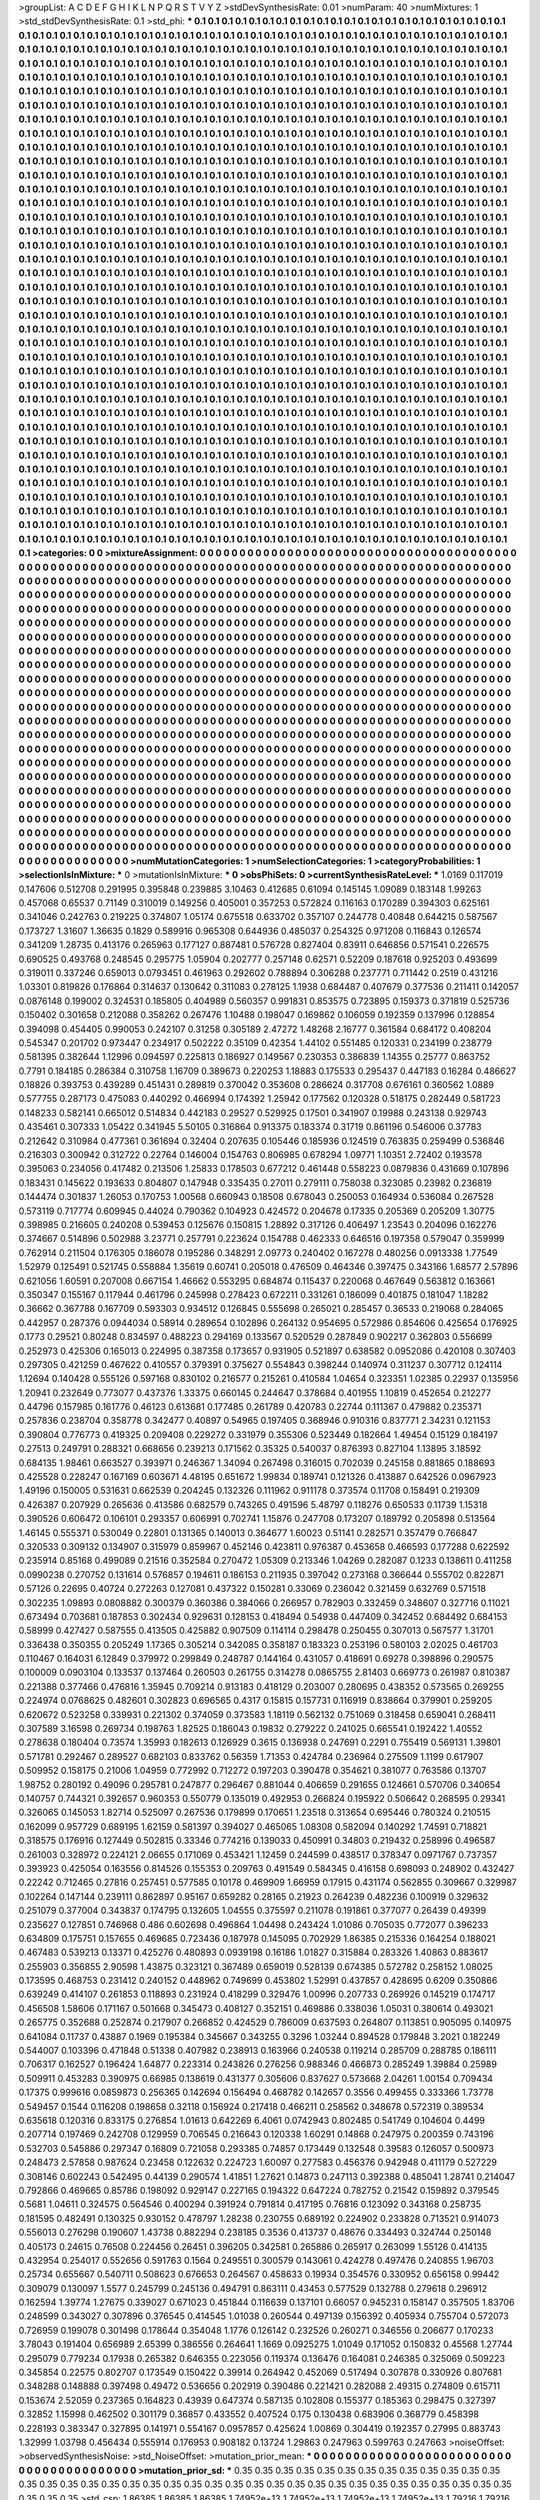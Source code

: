 >groupList:
A C D E F G H I K L
N P Q R S T V Y Z 
>stdDevSynthesisRate:
0.01 
>numParam:
40
>numMixtures:
1
>std_stdDevSynthesisRate:
0.1
>std_phi:
***
0.1 0.1 0.1 0.1 0.1 0.1 0.1 0.1 0.1 0.1
0.1 0.1 0.1 0.1 0.1 0.1 0.1 0.1 0.1 0.1
0.1 0.1 0.1 0.1 0.1 0.1 0.1 0.1 0.1 0.1
0.1 0.1 0.1 0.1 0.1 0.1 0.1 0.1 0.1 0.1
0.1 0.1 0.1 0.1 0.1 0.1 0.1 0.1 0.1 0.1
0.1 0.1 0.1 0.1 0.1 0.1 0.1 0.1 0.1 0.1
0.1 0.1 0.1 0.1 0.1 0.1 0.1 0.1 0.1 0.1
0.1 0.1 0.1 0.1 0.1 0.1 0.1 0.1 0.1 0.1
0.1 0.1 0.1 0.1 0.1 0.1 0.1 0.1 0.1 0.1
0.1 0.1 0.1 0.1 0.1 0.1 0.1 0.1 0.1 0.1
0.1 0.1 0.1 0.1 0.1 0.1 0.1 0.1 0.1 0.1
0.1 0.1 0.1 0.1 0.1 0.1 0.1 0.1 0.1 0.1
0.1 0.1 0.1 0.1 0.1 0.1 0.1 0.1 0.1 0.1
0.1 0.1 0.1 0.1 0.1 0.1 0.1 0.1 0.1 0.1
0.1 0.1 0.1 0.1 0.1 0.1 0.1 0.1 0.1 0.1
0.1 0.1 0.1 0.1 0.1 0.1 0.1 0.1 0.1 0.1
0.1 0.1 0.1 0.1 0.1 0.1 0.1 0.1 0.1 0.1
0.1 0.1 0.1 0.1 0.1 0.1 0.1 0.1 0.1 0.1
0.1 0.1 0.1 0.1 0.1 0.1 0.1 0.1 0.1 0.1
0.1 0.1 0.1 0.1 0.1 0.1 0.1 0.1 0.1 0.1
0.1 0.1 0.1 0.1 0.1 0.1 0.1 0.1 0.1 0.1
0.1 0.1 0.1 0.1 0.1 0.1 0.1 0.1 0.1 0.1
0.1 0.1 0.1 0.1 0.1 0.1 0.1 0.1 0.1 0.1
0.1 0.1 0.1 0.1 0.1 0.1 0.1 0.1 0.1 0.1
0.1 0.1 0.1 0.1 0.1 0.1 0.1 0.1 0.1 0.1
0.1 0.1 0.1 0.1 0.1 0.1 0.1 0.1 0.1 0.1
0.1 0.1 0.1 0.1 0.1 0.1 0.1 0.1 0.1 0.1
0.1 0.1 0.1 0.1 0.1 0.1 0.1 0.1 0.1 0.1
0.1 0.1 0.1 0.1 0.1 0.1 0.1 0.1 0.1 0.1
0.1 0.1 0.1 0.1 0.1 0.1 0.1 0.1 0.1 0.1
0.1 0.1 0.1 0.1 0.1 0.1 0.1 0.1 0.1 0.1
0.1 0.1 0.1 0.1 0.1 0.1 0.1 0.1 0.1 0.1
0.1 0.1 0.1 0.1 0.1 0.1 0.1 0.1 0.1 0.1
0.1 0.1 0.1 0.1 0.1 0.1 0.1 0.1 0.1 0.1
0.1 0.1 0.1 0.1 0.1 0.1 0.1 0.1 0.1 0.1
0.1 0.1 0.1 0.1 0.1 0.1 0.1 0.1 0.1 0.1
0.1 0.1 0.1 0.1 0.1 0.1 0.1 0.1 0.1 0.1
0.1 0.1 0.1 0.1 0.1 0.1 0.1 0.1 0.1 0.1
0.1 0.1 0.1 0.1 0.1 0.1 0.1 0.1 0.1 0.1
0.1 0.1 0.1 0.1 0.1 0.1 0.1 0.1 0.1 0.1
0.1 0.1 0.1 0.1 0.1 0.1 0.1 0.1 0.1 0.1
0.1 0.1 0.1 0.1 0.1 0.1 0.1 0.1 0.1 0.1
0.1 0.1 0.1 0.1 0.1 0.1 0.1 0.1 0.1 0.1
0.1 0.1 0.1 0.1 0.1 0.1 0.1 0.1 0.1 0.1
0.1 0.1 0.1 0.1 0.1 0.1 0.1 0.1 0.1 0.1
0.1 0.1 0.1 0.1 0.1 0.1 0.1 0.1 0.1 0.1
0.1 0.1 0.1 0.1 0.1 0.1 0.1 0.1 0.1 0.1
0.1 0.1 0.1 0.1 0.1 0.1 0.1 0.1 0.1 0.1
0.1 0.1 0.1 0.1 0.1 0.1 0.1 0.1 0.1 0.1
0.1 0.1 0.1 0.1 0.1 0.1 0.1 0.1 0.1 0.1
0.1 0.1 0.1 0.1 0.1 0.1 0.1 0.1 0.1 0.1
0.1 0.1 0.1 0.1 0.1 0.1 0.1 0.1 0.1 0.1
0.1 0.1 0.1 0.1 0.1 0.1 0.1 0.1 0.1 0.1
0.1 0.1 0.1 0.1 0.1 0.1 0.1 0.1 0.1 0.1
0.1 0.1 0.1 0.1 0.1 0.1 0.1 0.1 0.1 0.1
0.1 0.1 0.1 0.1 0.1 0.1 0.1 0.1 0.1 0.1
0.1 0.1 0.1 0.1 0.1 0.1 0.1 0.1 0.1 0.1
0.1 0.1 0.1 0.1 0.1 0.1 0.1 0.1 0.1 0.1
0.1 0.1 0.1 0.1 0.1 0.1 0.1 0.1 0.1 0.1
0.1 0.1 0.1 0.1 0.1 0.1 0.1 0.1 0.1 0.1
0.1 0.1 0.1 0.1 0.1 0.1 0.1 0.1 0.1 0.1
0.1 0.1 0.1 0.1 0.1 0.1 0.1 0.1 0.1 0.1
0.1 0.1 0.1 0.1 0.1 0.1 0.1 0.1 0.1 0.1
0.1 0.1 0.1 0.1 0.1 0.1 0.1 0.1 0.1 0.1
0.1 0.1 0.1 0.1 0.1 0.1 0.1 0.1 0.1 0.1
0.1 0.1 0.1 0.1 0.1 0.1 0.1 0.1 0.1 0.1
0.1 0.1 0.1 0.1 0.1 0.1 0.1 0.1 0.1 0.1
0.1 0.1 0.1 0.1 0.1 0.1 0.1 0.1 0.1 0.1
0.1 0.1 0.1 0.1 0.1 0.1 0.1 0.1 0.1 0.1
0.1 0.1 0.1 0.1 0.1 0.1 0.1 0.1 0.1 0.1
0.1 0.1 0.1 0.1 0.1 0.1 0.1 0.1 0.1 0.1
0.1 0.1 0.1 0.1 0.1 0.1 0.1 0.1 0.1 0.1
0.1 0.1 0.1 0.1 0.1 0.1 0.1 0.1 0.1 0.1
0.1 0.1 0.1 0.1 0.1 0.1 0.1 0.1 0.1 0.1
0.1 0.1 0.1 0.1 0.1 0.1 0.1 0.1 0.1 0.1
0.1 0.1 0.1 0.1 0.1 0.1 0.1 0.1 0.1 0.1
0.1 0.1 0.1 0.1 0.1 0.1 0.1 0.1 0.1 0.1
0.1 0.1 0.1 0.1 0.1 0.1 0.1 0.1 0.1 0.1
0.1 0.1 0.1 0.1 0.1 0.1 0.1 0.1 0.1 0.1
0.1 0.1 0.1 0.1 0.1 0.1 0.1 0.1 0.1 0.1
0.1 0.1 0.1 0.1 0.1 0.1 0.1 0.1 0.1 0.1
0.1 0.1 0.1 0.1 0.1 0.1 0.1 0.1 0.1 0.1
0.1 0.1 0.1 0.1 0.1 0.1 0.1 0.1 0.1 0.1
0.1 0.1 0.1 0.1 0.1 0.1 0.1 0.1 0.1 0.1
0.1 0.1 0.1 0.1 0.1 0.1 0.1 0.1 0.1 0.1
0.1 0.1 0.1 0.1 0.1 0.1 0.1 0.1 0.1 0.1
0.1 0.1 0.1 0.1 0.1 0.1 0.1 0.1 0.1 0.1
0.1 0.1 0.1 0.1 0.1 0.1 0.1 0.1 0.1 0.1
0.1 0.1 0.1 0.1 0.1 0.1 0.1 0.1 0.1 0.1
0.1 0.1 0.1 0.1 0.1 0.1 0.1 0.1 0.1 0.1
0.1 0.1 0.1 0.1 0.1 0.1 0.1 0.1 0.1 0.1
0.1 0.1 0.1 0.1 0.1 0.1 0.1 0.1 0.1 0.1
0.1 0.1 0.1 0.1 0.1 0.1 0.1 0.1 0.1 0.1
0.1 0.1 0.1 0.1 0.1 0.1 0.1 0.1 0.1 0.1
0.1 0.1 0.1 0.1 0.1 0.1 0.1 0.1 0.1 0.1
0.1 0.1 0.1 0.1 0.1 0.1 0.1 0.1 0.1 0.1
0.1 0.1 0.1 0.1 0.1 0.1 0.1 0.1 0.1 0.1
0.1 0.1 0.1 0.1 0.1 0.1 0.1 0.1 0.1 0.1
0.1 0.1 0.1 0.1 0.1 0.1 0.1 0.1 0.1 0.1
0.1 0.1 0.1 0.1 0.1 0.1 0.1 0.1 0.1 0.1
0.1 0.1 0.1 0.1 0.1 0.1 0.1 0.1 0.1 0.1
0.1 0.1 0.1 0.1 0.1 0.1 0.1 0.1 0.1 0.1
0.1 0.1 0.1 0.1 0.1 0.1 0.1 0.1 0.1 0.1
0.1 0.1 0.1 0.1 0.1 0.1 0.1 0.1 0.1 0.1
0.1 0.1 0.1 0.1 0.1 0.1 0.1 0.1 0.1 0.1
0.1 0.1 0.1 0.1 0.1 0.1 0.1 0.1 0.1 0.1
0.1 0.1 0.1 0.1 0.1 0.1 0.1 0.1 0.1 0.1
0.1 0.1 0.1 0.1 0.1 0.1 0.1 0.1 0.1 0.1
0.1 0.1 0.1 0.1 0.1 0.1 0.1 0.1 0.1 0.1
0.1 0.1 0.1 0.1 0.1 0.1 0.1 0.1 0.1 0.1
0.1 0.1 0.1 0.1 0.1 0.1 0.1 0.1 0.1 0.1
0.1 0.1 0.1 0.1 0.1 0.1 0.1 0.1 0.1 0.1
0.1 0.1 0.1 0.1 0.1 0.1 0.1 0.1 0.1 0.1
0.1 0.1 0.1 0.1 0.1 0.1 0.1 0.1 0.1 0.1
0.1 0.1 0.1 0.1 0.1 0.1 0.1 0.1 0.1 0.1
0.1 0.1 0.1 0.1 0.1 0.1 0.1 0.1 0.1 0.1
0.1 0.1 0.1 0.1 0.1 0.1 0.1 0.1 0.1 0.1
0.1 0.1 0.1 0.1 0.1 0.1 0.1 0.1 0.1 0.1
0.1 0.1 0.1 0.1 0.1 0.1 0.1 0.1 0.1 0.1
0.1 0.1 0.1 0.1 0.1 0.1 0.1 0.1 0.1 0.1
0.1 0.1 0.1 0.1 0.1 0.1 0.1 0.1 0.1 0.1
0.1 0.1 0.1 0.1 0.1 0.1 0.1 0.1 0.1 0.1
0.1 0.1 0.1 0.1 0.1 0.1 0.1 0.1 0.1 0.1
0.1 0.1 0.1 0.1 0.1 0.1 0.1 0.1 0.1 0.1
0.1 0.1 0.1 0.1 0.1 0.1 0.1 0.1 0.1 0.1
0.1 0.1 0.1 0.1 0.1 0.1 0.1 0.1 0.1 0.1
0.1 0.1 0.1 0.1 0.1 0.1 0.1 0.1 0.1 0.1
0.1 0.1 0.1 0.1 0.1 0.1 0.1 0.1 0.1 0.1
0.1 0.1 0.1 0.1 0.1 0.1 0.1 0.1 0.1 0.1
0.1 0.1 0.1 0.1 0.1 0.1 0.1 0.1 0.1 0.1
0.1 0.1 0.1 0.1 0.1 0.1 0.1 0.1 0.1 0.1
0.1 0.1 0.1 0.1 0.1 0.1 0.1 0.1 0.1 0.1
0.1 0.1 0.1 0.1 0.1 0.1 0.1 0.1 0.1 0.1
0.1 0.1 0.1 0.1 0.1 0.1 0.1 0.1 0.1 0.1
0.1 0.1 0.1 0.1 0.1 0.1 0.1 0.1 0.1 0.1
0.1 0.1 0.1 0.1 0.1 0.1 
>categories:
0 0
>mixtureAssignment:
0 0 0 0 0 0 0 0 0 0 0 0 0 0 0 0 0 0 0 0 0 0 0 0 0 0 0 0 0 0 0 0 0 0 0 0 0 0 0 0 0 0 0 0 0 0 0 0 0 0
0 0 0 0 0 0 0 0 0 0 0 0 0 0 0 0 0 0 0 0 0 0 0 0 0 0 0 0 0 0 0 0 0 0 0 0 0 0 0 0 0 0 0 0 0 0 0 0 0 0
0 0 0 0 0 0 0 0 0 0 0 0 0 0 0 0 0 0 0 0 0 0 0 0 0 0 0 0 0 0 0 0 0 0 0 0 0 0 0 0 0 0 0 0 0 0 0 0 0 0
0 0 0 0 0 0 0 0 0 0 0 0 0 0 0 0 0 0 0 0 0 0 0 0 0 0 0 0 0 0 0 0 0 0 0 0 0 0 0 0 0 0 0 0 0 0 0 0 0 0
0 0 0 0 0 0 0 0 0 0 0 0 0 0 0 0 0 0 0 0 0 0 0 0 0 0 0 0 0 0 0 0 0 0 0 0 0 0 0 0 0 0 0 0 0 0 0 0 0 0
0 0 0 0 0 0 0 0 0 0 0 0 0 0 0 0 0 0 0 0 0 0 0 0 0 0 0 0 0 0 0 0 0 0 0 0 0 0 0 0 0 0 0 0 0 0 0 0 0 0
0 0 0 0 0 0 0 0 0 0 0 0 0 0 0 0 0 0 0 0 0 0 0 0 0 0 0 0 0 0 0 0 0 0 0 0 0 0 0 0 0 0 0 0 0 0 0 0 0 0
0 0 0 0 0 0 0 0 0 0 0 0 0 0 0 0 0 0 0 0 0 0 0 0 0 0 0 0 0 0 0 0 0 0 0 0 0 0 0 0 0 0 0 0 0 0 0 0 0 0
0 0 0 0 0 0 0 0 0 0 0 0 0 0 0 0 0 0 0 0 0 0 0 0 0 0 0 0 0 0 0 0 0 0 0 0 0 0 0 0 0 0 0 0 0 0 0 0 0 0
0 0 0 0 0 0 0 0 0 0 0 0 0 0 0 0 0 0 0 0 0 0 0 0 0 0 0 0 0 0 0 0 0 0 0 0 0 0 0 0 0 0 0 0 0 0 0 0 0 0
0 0 0 0 0 0 0 0 0 0 0 0 0 0 0 0 0 0 0 0 0 0 0 0 0 0 0 0 0 0 0 0 0 0 0 0 0 0 0 0 0 0 0 0 0 0 0 0 0 0
0 0 0 0 0 0 0 0 0 0 0 0 0 0 0 0 0 0 0 0 0 0 0 0 0 0 0 0 0 0 0 0 0 0 0 0 0 0 0 0 0 0 0 0 0 0 0 0 0 0
0 0 0 0 0 0 0 0 0 0 0 0 0 0 0 0 0 0 0 0 0 0 0 0 0 0 0 0 0 0 0 0 0 0 0 0 0 0 0 0 0 0 0 0 0 0 0 0 0 0
0 0 0 0 0 0 0 0 0 0 0 0 0 0 0 0 0 0 0 0 0 0 0 0 0 0 0 0 0 0 0 0 0 0 0 0 0 0 0 0 0 0 0 0 0 0 0 0 0 0
0 0 0 0 0 0 0 0 0 0 0 0 0 0 0 0 0 0 0 0 0 0 0 0 0 0 0 0 0 0 0 0 0 0 0 0 0 0 0 0 0 0 0 0 0 0 0 0 0 0
0 0 0 0 0 0 0 0 0 0 0 0 0 0 0 0 0 0 0 0 0 0 0 0 0 0 0 0 0 0 0 0 0 0 0 0 0 0 0 0 0 0 0 0 0 0 0 0 0 0
0 0 0 0 0 0 0 0 0 0 0 0 0 0 0 0 0 0 0 0 0 0 0 0 0 0 0 0 0 0 0 0 0 0 0 0 0 0 0 0 0 0 0 0 0 0 0 0 0 0
0 0 0 0 0 0 0 0 0 0 0 0 0 0 0 0 0 0 0 0 0 0 0 0 0 0 0 0 0 0 0 0 0 0 0 0 0 0 0 0 0 0 0 0 0 0 0 0 0 0
0 0 0 0 0 0 0 0 0 0 0 0 0 0 0 0 0 0 0 0 0 0 0 0 0 0 0 0 0 0 0 0 0 0 0 0 0 0 0 0 0 0 0 0 0 0 0 0 0 0
0 0 0 0 0 0 0 0 0 0 0 0 0 0 0 0 0 0 0 0 0 0 0 0 0 0 0 0 0 0 0 0 0 0 0 0 0 0 0 0 0 0 0 0 0 0 0 0 0 0
0 0 0 0 0 0 0 0 0 0 0 0 0 0 0 0 0 0 0 0 0 0 0 0 0 0 0 0 0 0 0 0 0 0 0 0 0 0 0 0 0 0 0 0 0 0 0 0 0 0
0 0 0 0 0 0 0 0 0 0 0 0 0 0 0 0 0 0 0 0 0 0 0 0 0 0 0 0 0 0 0 0 0 0 0 0 0 0 0 0 0 0 0 0 0 0 0 0 0 0
0 0 0 0 0 0 0 0 0 0 0 0 0 0 0 0 0 0 0 0 0 0 0 0 0 0 0 0 0 0 0 0 0 0 0 0 0 0 0 0 0 0 0 0 0 0 0 0 0 0
0 0 0 0 0 0 0 0 0 0 0 0 0 0 0 0 0 0 0 0 0 0 0 0 0 0 0 0 0 0 0 0 0 0 0 0 0 0 0 0 0 0 0 0 0 0 0 0 0 0
0 0 0 0 0 0 0 0 0 0 0 0 0 0 0 0 0 0 0 0 0 0 0 0 0 0 0 0 0 0 0 0 0 0 0 0 0 0 0 0 0 0 0 0 0 0 0 0 0 0
0 0 0 0 0 0 0 0 0 0 0 0 0 0 0 0 0 0 0 0 0 0 0 0 0 0 0 0 0 0 0 0 0 0 0 0 0 0 0 0 0 0 0 0 0 0 0 0 0 0
0 0 0 0 0 0 0 0 0 0 0 0 0 0 0 0 0 0 0 0 0 0 0 0 0 0 0 0 0 0 0 0 0 0 0 0 0 0 0 0 0 0 0 0 0 0 0 0 0 0
0 0 0 0 0 0 
>numMutationCategories:
1
>numSelectionCategories:
1
>categoryProbabilities:
1 
>selectionIsInMixture:
***
0 
>mutationIsInMixture:
***
0 
>obsPhiSets:
0
>currentSynthesisRateLevel:
***
1.0169 0.117019 0.147606 0.512708 0.291995 0.395848 0.239885 3.10463 0.412685 0.61094
0.145145 1.09089 0.183148 1.99263 0.457068 0.65537 0.71149 0.310019 0.149256 0.405001
0.357253 0.572824 0.116163 0.170289 0.394303 0.625161 0.341046 0.242763 0.219225 0.374807
1.05174 0.675518 0.633702 0.357107 0.244778 0.40848 0.644215 0.587567 0.173727 1.31607
1.36635 0.1829 0.589916 0.965308 0.644936 0.485037 0.254325 0.971208 0.116843 0.126574
0.341209 1.28735 0.413176 0.265963 0.177127 0.887481 0.576728 0.827404 0.83911 0.646856
0.571541 0.226575 0.690525 0.493768 0.248545 0.295775 1.05904 0.202777 0.257148 0.62571
0.52209 0.187618 0.925203 0.493699 0.319011 0.337246 0.659013 0.0793451 0.461963 0.292602
0.788894 0.306288 0.237771 0.711442 0.2519 0.431216 1.03301 0.819826 0.176864 0.314637
0.130642 0.311083 0.278125 1.1938 0.684487 0.407679 0.377536 0.211411 0.142057 0.0876148
0.199002 0.324531 0.185805 0.404989 0.560357 0.991831 0.853575 0.723895 0.159373 0.371819
0.525736 0.150402 0.301658 0.212088 0.358262 0.267476 1.10488 0.198047 0.169862 0.106059
0.192359 0.137996 0.128854 0.394098 0.454405 0.990053 0.242107 0.31258 0.305189 2.47272
1.48268 2.16777 0.361584 0.684172 0.408204 0.545347 0.201702 0.973447 0.234917 0.502222
0.35109 0.42354 1.44102 0.551485 0.120331 0.234199 0.238779 0.581395 0.382644 1.12996
0.094597 0.225813 0.186927 0.149567 0.230353 0.386839 1.14355 0.25777 0.863752 0.7791
0.184185 0.286384 0.310758 1.16709 0.389673 0.220253 1.18883 0.175533 0.295437 0.447183
0.16284 0.486627 0.18826 0.393753 0.439289 0.451431 0.289819 0.370042 0.353608 0.286624
0.317708 0.676161 0.360562 1.0889 0.577755 0.287173 0.475083 0.440292 0.466994 0.174392
1.25942 0.177562 0.120328 0.518175 0.282449 0.581723 0.148233 0.582141 0.665012 0.514834
0.442183 0.29527 0.529925 0.17501 0.341907 0.19988 0.243138 0.929743 0.435461 0.307333
1.05422 0.341945 5.50105 0.316864 0.913375 0.183374 0.31719 0.861196 0.546006 0.37783
0.212642 0.310984 0.477361 0.361694 0.32404 0.207635 0.105446 0.185936 0.124519 0.763835
0.259499 0.536846 0.216303 0.300942 0.312722 0.22764 0.146004 0.154763 0.806985 0.678294
1.09771 1.10351 2.72402 0.193578 0.395063 0.234056 0.417482 0.213506 1.25833 0.178503
0.677212 0.461448 0.558223 0.0879836 0.431669 0.107896 0.183431 0.145622 0.193633 0.804807
0.147948 0.335435 0.27011 0.279111 0.758038 0.323085 0.23982 0.236819 0.144474 0.301837
1.26053 0.170753 1.00568 0.660943 0.18508 0.678043 0.250053 0.164934 0.536084 0.267528
0.573119 0.717774 0.609945 0.44024 0.790362 0.104923 0.424572 0.204678 0.17335 0.205369
0.205209 1.30775 0.398985 0.216605 0.240208 0.539453 0.125676 0.150815 1.28892 0.317126
0.406497 1.23543 0.204096 0.162276 0.374667 0.514896 0.502988 3.23771 0.257791 0.223624
0.154788 0.462333 0.646516 0.197358 0.579047 0.359999 0.762914 0.211504 0.176305 0.186078
0.195286 0.348291 2.09773 0.240402 0.167278 0.480256 0.0913338 1.77549 1.52979 0.125491
0.521745 0.558884 1.35619 0.60741 0.205018 0.476509 0.464346 0.397475 0.343166 1.68577
2.57896 0.621056 1.60591 0.207008 0.667154 1.46662 0.553295 0.684874 0.115437 0.220068
0.467649 0.563812 0.163661 0.350347 0.155167 0.117944 0.461796 0.245998 0.278423 0.672211
0.331261 0.186099 0.401875 0.181047 1.18282 0.36662 0.367788 0.167709 0.593303 0.934512
0.126845 0.555698 0.265021 0.285457 0.36533 0.219068 0.284065 0.442957 0.287376 0.0944034
0.58914 0.289654 0.102896 0.264132 0.954695 0.572986 0.854606 0.425654 0.176925 0.1773
0.29521 0.80248 0.834597 0.488223 0.294169 0.133567 0.520529 0.287849 0.902217 0.362803
0.556699 0.252973 0.425306 0.165013 0.224995 0.387358 0.173657 0.931905 0.521897 0.638582
0.0952086 0.420108 0.307403 0.297305 0.421259 0.467622 0.410557 0.379391 0.375627 0.554843
0.398244 0.140974 0.311237 0.307712 0.124114 1.12694 0.140428 0.555126 0.597168 0.830102
0.216577 0.215261 0.410584 1.04654 0.323351 1.02385 0.22937 0.135956 1.20941 0.232649
0.773077 0.437376 1.33375 0.660145 0.244647 0.378684 0.401955 1.10819 0.452654 0.212277
0.44796 0.157985 0.161776 0.46123 0.613681 0.177485 0.261789 0.420783 0.22744 0.111367
0.479882 0.235371 0.257836 0.238704 0.358778 0.342477 0.40897 0.54965 0.197405 0.368946
0.910316 0.837771 2.34231 0.121153 0.390804 0.776773 0.419325 0.209408 0.229272 0.331979
0.355306 0.523449 0.182664 1.49454 0.15129 0.184197 0.27513 0.249791 0.288321 0.668656
0.239213 0.171562 0.35325 0.540037 0.876393 0.827104 1.13895 3.18592 0.684135 1.98461
0.663527 0.393971 0.246367 1.34094 0.267498 0.316015 0.702039 0.245158 0.881865 0.188693
0.425528 0.228247 0.167169 0.603671 4.48195 0.651672 1.99834 0.189741 0.121326 0.413887
0.642526 0.0967923 1.49196 0.150005 0.531631 0.662539 0.204245 0.132326 0.111962 0.911178
0.373574 0.11708 0.158491 0.219309 0.426387 0.207929 0.265636 0.413586 0.682579 0.743265
0.491596 5.48797 0.118276 0.650533 0.11739 1.15318 0.390526 0.606472 0.106101 0.293357
0.606991 0.702741 1.15876 0.247708 0.173207 0.189792 0.205898 0.513564 1.46145 0.555371
0.530049 0.22801 0.131365 0.140013 0.364677 1.60023 0.51141 0.282571 0.357479 0.766847
0.320533 0.309132 0.134907 0.315979 0.859967 0.452146 0.423811 0.976387 0.453658 0.466593
0.177288 0.622592 0.235914 0.85168 0.499089 0.21516 0.352584 0.270472 1.05309 0.213346
1.04269 0.282087 0.1233 0.138611 0.411258 0.0990238 0.270752 0.131614 0.576857 0.194611
0.186153 0.211935 0.397042 0.273168 0.366644 0.555702 0.822871 0.57126 0.22695 0.40724
0.272263 0.127081 0.437322 0.150281 0.33069 0.236042 0.321459 0.632769 0.571518 0.302235
1.09893 0.0808882 0.300379 0.360386 0.384066 0.266957 0.782903 0.332459 0.348607 0.327716
0.11021 0.673494 0.703681 0.187853 0.302434 0.929631 0.128153 0.418494 0.54938 0.447409
0.342452 0.684492 0.684153 0.58999 0.427427 0.587555 0.413505 0.425882 0.907509 0.114114
0.298478 0.250455 0.307013 0.567577 1.31701 0.336438 0.350355 0.205249 1.17365 0.305214
0.342085 0.358187 0.183323 0.253196 0.580103 2.02025 0.461703 0.110467 0.164031 6.12849
0.379972 0.299849 0.248787 0.144164 0.431057 0.418691 0.69278 0.398896 0.290575 0.100009
0.0903104 0.133537 0.137464 0.260503 0.261755 0.314278 0.0865755 2.81403 0.669773 0.261987
0.810387 0.221388 0.377466 0.476816 1.35945 0.709214 0.913183 0.418129 0.203007 0.280695
0.438352 0.573565 0.269255 0.224974 0.0768625 0.482601 0.302823 0.696565 0.4317 0.15815
0.157731 0.116919 0.838664 0.379901 0.259205 0.620672 0.523258 0.339931 0.221302 0.374059
0.373583 1.18119 0.562132 0.751069 0.318458 0.659041 0.268411 0.307589 3.16598 0.269734
0.198763 1.82525 0.186043 0.19832 0.279222 0.241025 0.665541 0.192422 1.40552 0.278638
0.180404 0.73574 1.35993 0.182613 0.126929 0.3615 0.136938 0.247691 0.2291 0.755419
0.569131 1.39801 0.571781 0.292467 0.289527 0.682103 0.833762 0.56359 1.71353 0.424784
0.236964 0.275509 1.1199 0.617907 0.509952 0.158175 0.21006 1.04959 0.772992 0.712272
0.197203 0.390478 0.354621 0.381077 0.763586 0.13707 1.98752 0.280192 0.49096 0.295781
0.247877 0.296467 0.881044 0.406659 0.291655 0.124661 0.570706 0.340654 0.140757 0.744321
0.392657 0.960353 0.550779 0.135019 0.492953 0.266824 0.195922 0.506642 0.268595 0.29341
0.326065 0.145053 1.82714 0.525097 0.267536 0.179899 0.170651 1.23518 0.313654 0.695446
0.780324 0.210515 0.162099 0.957729 0.689195 1.62159 0.581397 0.394027 0.465065 1.08308
0.582094 0.140292 1.74591 0.718821 0.318575 0.176916 0.127449 0.502815 0.33346 0.774216
0.139033 0.450991 0.34803 0.219432 0.258996 0.496587 0.261003 0.328972 0.224121 2.06655
0.171069 0.453421 1.12459 0.244599 0.438517 0.378347 0.0971767 0.737357 0.393923 0.425054
0.163556 0.814526 0.155353 0.209763 0.491549 0.584345 0.416158 0.698093 0.248902 0.432427
0.22242 0.712465 0.27816 0.257451 0.577585 0.10178 0.469909 1.66959 0.17915 0.431174
0.562855 0.309667 0.329987 0.102264 0.147144 0.239111 0.862897 0.95167 0.659282 0.28165
0.21923 0.264239 0.482236 0.100919 0.329632 0.251079 0.377004 0.343837 0.174795 0.132605
1.04555 0.375597 0.211078 0.191861 0.377077 0.26439 0.49399 0.235627 0.127851 0.746968
0.486 0.602698 0.496864 1.04498 0.243424 1.01086 0.705035 0.772077 0.396233 0.634809
0.175751 0.157655 0.469685 0.723436 0.187978 0.145095 0.702929 1.86385 0.215336 0.164254
0.188021 0.467483 0.539213 0.13371 0.425276 0.480893 0.0939198 0.16186 1.01827 0.315884
0.283326 1.40863 0.883617 0.255903 0.356855 2.90598 1.43875 0.323121 0.367489 0.659019
0.528139 0.674385 0.572782 0.258152 1.08025 0.173595 0.468753 0.231412 0.240152 0.448962
0.749699 0.453802 1.52991 0.437857 0.428695 0.6209 0.350866 0.639249 0.414107 0.261853
0.118893 0.231924 0.418299 0.329476 1.00996 0.207733 0.269926 0.145219 0.174717 0.456508
1.58606 0.171167 0.501668 0.345473 0.408127 0.352151 0.469886 0.338036 1.05031 0.380614
0.493021 0.265775 0.352688 0.252874 0.217907 0.266852 0.424529 0.786009 0.637593 0.264807
0.113851 0.905095 0.140975 0.641084 0.11737 0.43887 0.1969 0.195384 0.345667 0.343255
0.3296 1.03244 0.894528 0.179848 3.2021 0.182249 0.544007 0.103396 0.471848 0.51338
0.407982 0.238913 0.163966 0.240538 0.119214 0.285709 0.288785 0.186111 0.706317 0.162527
0.196424 1.64877 0.223314 0.243826 0.276256 0.988346 0.466873 0.285249 1.39884 0.25989
0.509911 0.453283 0.390975 0.66985 0.138619 0.431377 0.305606 0.837627 0.573668 2.04261
1.00154 0.709434 0.17375 0.999616 0.0859873 0.256365 0.142694 0.156494 0.468782 0.142657
0.3556 0.499455 0.333366 1.73778 0.549457 0.1544 0.116208 0.198658 0.32118 0.156924
0.217418 0.466211 0.258562 0.348678 0.572319 0.389534 0.635618 0.120316 0.833175 0.276854
1.01613 0.642269 6.4061 0.0742943 0.802485 0.541749 0.104604 0.4499 0.207714 0.197469
0.242708 0.129959 0.706545 0.216643 0.120338 1.60291 0.14868 0.247975 0.200359 0.743196
0.532703 0.545886 0.297347 0.16809 0.721058 0.293385 0.74857 0.173449 0.132548 0.39583
0.126057 0.500973 0.248473 2.57858 0.987624 0.23458 0.122632 0.224723 1.60097 0.277583
0.456376 0.942948 0.411179 0.527229 0.308146 0.602243 0.542495 0.44139 0.290574 1.41851
1.27621 0.14873 0.247113 0.392388 0.485041 1.28741 0.214047 0.792866 0.469665 0.85786
0.198092 0.929147 0.227165 0.194322 0.647224 0.782752 0.21542 0.159892 0.379545 0.5681
1.04611 0.324575 0.564546 0.400294 0.391924 0.791814 0.417195 0.76816 0.123092 0.343168
0.258735 0.181595 0.482491 0.130325 0.930152 0.478797 1.28238 0.230755 0.689192 0.224902
0.233828 0.713521 0.914073 0.556013 0.276298 0.190607 1.43738 0.882294 0.238185 0.3536
0.413737 0.48676 0.334493 0.324744 0.250148 0.405173 0.24615 0.76508 0.224456 0.26451
0.396205 0.342581 0.265886 0.265917 0.263099 1.55126 0.414135 0.432954 0.254017 0.552656
0.591763 0.1564 0.249551 0.300579 0.143061 0.424278 0.497476 0.240855 1.96703 0.25734
0.655667 0.540711 0.508623 0.676653 0.264567 0.458633 0.19934 0.354576 0.330952 0.656158
0.99442 0.309079 0.130097 1.5577 0.245799 0.245136 0.494791 0.863111 0.43453 0.577529
0.132788 0.279618 0.296912 0.162594 1.39774 1.27675 0.339027 0.671023 0.451844 0.116639
0.137101 0.66057 0.945231 0.158147 0.357505 1.83706 0.248599 0.343027 0.307896 0.376545
0.414545 1.01038 0.260544 0.497139 0.156392 0.405934 0.755704 0.572073 0.726959 0.199078
0.301498 0.178644 0.354048 1.1776 0.126142 0.232526 0.260271 0.346556 0.206677 0.170233
3.78043 0.191404 0.656989 2.65399 0.386556 0.264641 1.1669 0.0925275 1.01049 0.171052
0.150832 0.45568 1.27744 0.295079 0.779234 0.17938 0.265382 0.646355 0.223056 0.119374
0.136476 0.164081 0.246385 0.325069 0.509223 0.345854 0.22575 0.802707 0.173549 0.150422
0.39914 0.264942 0.452069 0.517494 0.307878 0.330926 0.807681 0.348288 0.148888 0.397498
0.49472 0.536656 0.202919 0.390486 0.221421 0.282088 2.49315 0.274809 0.615711 0.153674
2.52059 0.237365 0.164823 0.43939 0.647374 0.587135 0.102808 0.155377 0.185363 0.298475
0.327397 0.32852 1.15998 0.462502 0.301179 0.36857 0.433552 0.407524 0.175 0.130438
0.683906 0.368779 0.458398 0.228193 0.383347 0.327895 0.141971 0.554167 0.0957857 0.425624
1.00869 0.304419 0.192357 0.27995 0.883743 1.32999 1.03798 0.456434 0.555914 0.176953
0.908182 0.13724 1.29863 0.247963 0.599763 0.247663 
>noiseOffset:
>observedSynthesisNoise:
>std_NoiseOffset:
>mutation_prior_mean:
***
0 0 0 0 0 0 0 0 0 0
0 0 0 0 0 0 0 0 0 0
0 0 0 0 0 0 0 0 0 0
0 0 0 0 0 0 0 0 0 0
>mutation_prior_sd:
***
0.35 0.35 0.35 0.35 0.35 0.35 0.35 0.35 0.35 0.35
0.35 0.35 0.35 0.35 0.35 0.35 0.35 0.35 0.35 0.35
0.35 0.35 0.35 0.35 0.35 0.35 0.35 0.35 0.35 0.35
0.35 0.35 0.35 0.35 0.35 0.35 0.35 0.35 0.35 0.35
>std_csp:
1.86385 1.86385 1.86385 1.74952e+13 1.74952e+13 1.74952e+13 1.74952e+13 1.79216 1.79216 1.79216
1.74952e+13 38302.2 38302.2 1.74952e+13 0.158165 0.158165 0.158165 0.158165 0.158165 1.74952e+13
1.10287 1.10287 1.10287 1.74952e+13 0.104 0.104 0.104 0.104 0.104 1.86385
1.86385 1.86385 5.32333 5.32333 5.32333 2.32981 2.32981 2.32981 1.74952e+13 1.74952e+13
>currentMutationParameter:
***
-0.207407 0.441056 0.645644 0.250758 0.722535 -0.661767 0.605098 0.0345033 0.408419 0.715699
0.738052 0.0243036 0.666805 -0.570756 0.450956 1.05956 0.549069 0.409834 -0.196043 0.614633
-0.0635834 0.497277 0.582122 -0.511362 -1.19632 -0.771466 -0.160406 0.476347 0.403494 -0.0784245
0.522261 0.646223 -0.176795 0.540641 0.501026 0.132361 0.717795 0.387088 0.504953 0.368376
>currentSelectionParameter:
***
0.453582 0.177524 0.563098 1.12108 -0.0268823 -0.187203 -0.167952 0.452609 0.14917 0.583925
-0.238364 0.234352 -0.299353 0.425209 0.230943 0.418901 0.277431 0.390499 0.375854 -0.311563
-0.158132 0.115838 0.56699 -0.0406005 0.268344 0.410565 1.10712 0.429234 0.949734 0.486911
0.188398 0.498602 0.476873 0.0894884 0.728187 0.233942 0.0261139 0.0123919 -0.205833 -0.147695
>covarianceMatrix:
A
1.29829e-08	0	0	0	0	0	
0	1.29829e-08	0	0	0	0	
0	0	1.29829e-08	0	0	0	
0	0	0	0.00540946	0.00196936	0.00219728	
0	0	0	0.00196936	0.00468533	0.0014671	
0	0	0	0.00219728	0.0014671	0.0104748	
***
>covarianceMatrix:
C
8.12391e-17	0	
0	0.227946	
***
>covarianceMatrix:
D
8.12391e-17	0	
0	0.00440927	
***
>covarianceMatrix:
E
8.12391e-17	0	
0	0.00402604	
***
>covarianceMatrix:
F
8.12391e-17	0	
0	0.0191173	
***
>covarianceMatrix:
G
3.20604e-08	0	0	0	0	0	
0	3.20604e-08	0	0	0	0	
0	0	3.20604e-08	0	0	0	
0	0	0	0.0086068	0.0014499	0.00182063	
0	0	0	0.0014499	0.00637913	0.00409126	
0	0	0	0.00182063	0.00409126	0.0140497	
***
>covarianceMatrix:
H
8.12391e-17	0	
0	0.0126282	
***
>covarianceMatrix:
I
1.4266e-12	0	0	0	
0	1.4266e-12	0	0	
0	0	0.0225767	0.00856279	
0	0	0.00856279	0.0179527	
***
>covarianceMatrix:
K
8.12391e-17	0	
0	0.00409062	
***
>covarianceMatrix:
L
4.28692e-12	0	0	0	0	0	0	0	0	0	
0	4.28692e-12	0	0	0	0	0	0	0	0	
0	0	4.28692e-12	0	0	0	0	0	0	0	
0	0	0	4.28692e-12	0	0	0	0	0	0	
0	0	0	0	4.28692e-12	0	0	0	0	0	
0	0	0	0	0	0.00843036	0.00326698	0.00201767	0.00289487	0.00170146	
0	0	0	0	0	0.00326698	0.0150497	0.00432412	0.00361906	0.00181119	
0	0	0	0	0	0.00201767	0.00432412	0.0132096	0.00444403	0.00388629	
0	0	0	0	0	0.00289487	0.00361906	0.00444403	0.00819382	0.00235533	
0	0	0	0	0	0.00170146	0.00181119	0.00388629	0.00235533	0.00674738	
***
>covarianceMatrix:
N
8.12391e-17	0	
0	0.00384138	
***
>covarianceMatrix:
P
7.41392e-07	0	0	0	0	0	
0	7.41392e-07	0	0	0	0	
0	0	7.41392e-07	0	0	0	
0	0	0	0.0043949	0.00254663	0.00169934	
0	0	0	0.00254663	0.0141587	0.00700312	
0	0	0	0.00169934	0.00700312	0.0185809	
***
>covarianceMatrix:
Q
8.12391e-17	0	
0	0.00574096	
***
>covarianceMatrix:
R
8.64745e-09	0	0	0	0	0	0	0	0	0	
0	8.64745e-09	0	0	0	0	0	0	0	0	
0	0	8.64745e-09	0	0	0	0	0	0	0	
0	0	0	8.64745e-09	0	0	0	0	0	0	
0	0	0	0	8.64745e-09	0	0	0	0	0	
0	0	0	0	0	0.0102812	0.00594352	0.00493674	0.00798618	0.00922453	
0	0	0	0	0	0.00594352	0.00998326	0.00385821	0.00737774	0.00591729	
0	0	0	0	0	0.00493674	0.00385821	0.0170707	0.00576904	0.00872105	
0	0	0	0	0	0.00798618	0.00737774	0.00576904	0.0200131	0.00545213	
0	0	0	0	0	0.00922453	0.00591729	0.00872105	0.00545213	0.0312877	
***
>covarianceMatrix:
S
2.80431e-09	0	0	0	0	0	
0	2.80431e-09	0	0	0	0	
0	0	2.80431e-09	0	0	0	
0	0	0	0.00414581	0.00140591	0.00182234	
0	0	0	0.00140591	0.00404226	0.000656567	
0	0	0	0.00182234	0.000656567	0.00720783	
***
>covarianceMatrix:
T
1.84317e-11	0	0	0	0	0	
0	1.84317e-11	0	0	0	0	
0	0	1.84317e-11	0	0	0	
0	0	0	0.00572471	0.00255572	0.00362646	
0	0	0	0.00255572	0.00678137	0.00275143	
0	0	0	0.00362646	0.00275143	0.0109996	
***
>covarianceMatrix:
V
3.31183e-11	0	0	0	0	0	
0	3.31183e-11	0	0	0	0	
0	0	3.31183e-11	0	0	0	
0	0	0	0.00731636	0.00217136	0.00199403	
0	0	0	0.00217136	0.00696594	0.00141602	
0	0	0	0.00199403	0.00141602	0.00816037	
***
>covarianceMatrix:
Y
8.12391e-17	0	
0	0.0129219	
***
>covarianceMatrix:
Z
8.12391e-17	0	
0	0.00864592	
***
